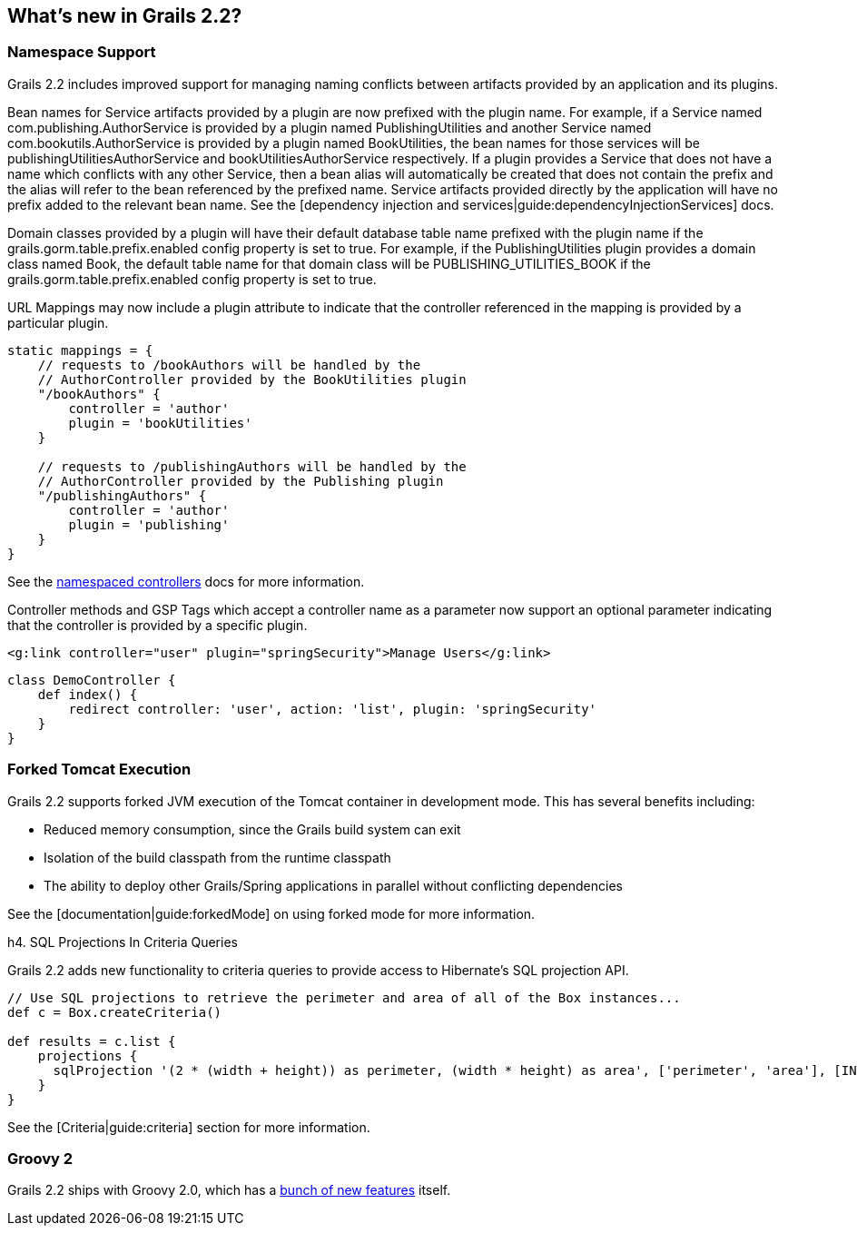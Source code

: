 == What's new in Grails 2.2?

=== Namespace Support

Grails 2.2 includes improved support for managing naming conflicts between artifacts provided by an application and its plugins.

Bean names for Service artifacts provided by a plugin are now prefixed with the plugin name.  For example, if a Service named +com.publishing.AuthorService+ is provided by
a plugin named +PublishingUtilities+ and another Service named +com.bookutils.AuthorService+ is provided by a plugin named +BookUtilities+, the bean names for those services
will be +publishingUtilitiesAuthorService+ and +bookUtilitiesAuthorService+ respectively.  If a plugin provides a Service that does not have a name which conflicts with any
other Service, then a bean alias will automatically be created that does not contain the prefix and the alias will refer to the bean referenced by the prefixed name.  Service
artifacts provided directly by the application will have no prefix added to the relevant bean name. See the [dependency injection and services|guide:dependencyInjectionServices] docs. 

Domain classes provided by a plugin will have their default database table name prefixed with the plugin name if the +grails.gorm.table.prefix.enabled+ config property is
set to +true+. For example, if the +PublishingUtilities+ plugin provides a domain class named +Book+, the default table name for that domain class will be
+PUBLISHING_UTILITIES_BOOK+ if the +grails.gorm.table.prefix.enabled+ config property is set to +true+.

URL Mappings may now include a +plugin+ attribute to indicate that the controller referenced in the mapping is provided by a particular plugin.

[source,groovy]
----
static mappings = {
    // requests to /bookAuthors will be handled by the
    // AuthorController provided by the BookUtilities plugin
    "/bookAuthors" {
        controller = 'author'
        plugin = 'bookUtilities'
    }

    // requests to /publishingAuthors will be handled by the
    // AuthorController provided by the Publishing plugin
    "/publishingAuthors" {
        controller = 'author'
        plugin = 'publishing'
    }
}
----

See the link:guide/namespacedControllers[namespaced controllers] docs for more information.

Controller methods and GSP Tags which accept a controller name as a parameter now support an optional parameter indicating
that the controller is provided by a specific plugin.

[source,html]
----
<g:link controller="user" plugin="springSecurity">Manage Users</g:link>
----

[source,groovy]
----
class DemoController {
    def index() {
        redirect controller: 'user', action: 'list', plugin: 'springSecurity'
    }
}
----

=== Forked Tomcat Execution

Grails 2.2 supports forked JVM execution of the Tomcat container in development mode. This has several benefits including:

* Reduced memory consumption, since the Grails build system can exit
* Isolation of the build classpath from the runtime classpath
* The ability to deploy other Grails/Spring applications in parallel without conflicting dependencies

See the [documentation|guide:forkedMode] on using forked mode for more information.

h4. SQL Projections In Criteria Queries

Grails 2.2 adds new functionality to criteria queries to provide access to Hibernate's SQL projection API.

[source,groovy]
----
// Use SQL projections to retrieve the perimeter and area of all of the Box instances...
def c = Box.createCriteria()

def results = c.list {
    projections {
      sqlProjection '(2 * (width + height)) as perimeter, (width * height) as area', ['perimeter', 'area'], [INTEGER, INTEGER]
    }
}
----

See the [Criteria|guide:criteria] section for more information.

=== Groovy 2

Grails 2.2 ships with Groovy 2.0, which has a http://www.infoq.com/articles/new-groovy-20[bunch of new features] itself.

